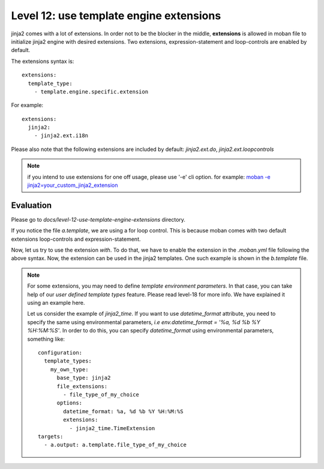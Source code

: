 Level 12: use template engine extensions
================================================================================

jinja2 comes with a lot of extensions. In order not to be the blocker in the
middle, **extensions** is allowed in moban file to initialize jinja2 engine
with desired extensions. Two extensions, expression-statement and loop-controls
are enabled by default.

The extensions syntax is::

   extensions:
     template_type:
       - template.engine.specific.extension

For example::

   extensions:
     jinja2:
       - jinja2.ext.i18n

Please also note that the following extensions are included by default:
`jinja2.ext.do`, `jinja2.ext.loopcontrols`

.. note::

   if you intend to use extensions for one off usage, please use '-e' cli option.
   for example: `moban -e jinja2=your_custom_jinja2_extension <https://github.com/chfw/math-sheets/blob/master/reception/a_op_b_op_c/make.sh>`_

Evaluation
--------------------------------------------------------------------------------
Please go to `docs/level-12-use-template-engine-extensions` directory.

If you notice the file `a.template`, we are using a for loop control. This is
because moban comes with two default extensions loop-controls and
expression-statement.

Now, let us try to use the extension `with`. To do that, we have to enable the
extension in the `.moban.yml` file following the above syntax. Now, the
extension can be used in the jinja2 templates. One such example is shown in the
`b.template` file.

.. note::
  
  For some extensions, you may need to define `template environment parameters`.
  In that case, you can take help of our `user defined template types` feature.
  Please read level-18 for more info. We have explained it using an example
  here.

  Let us consider the example of `jinja2_time`. If you want to use
  `datetime_format` attribute, you need to specify the same using environmental
  parameters, *i.e*  `env.datetime_format = '%a, %d %b %Y %H:%M:%S'`. In order
  to do this, you can specify `datetime_format` using environmental parameters,
  something like::

    configuration:
      template_types:
        my_own_type:
          base_type: jinja2
          file_extensions:
            - file_type_of_my_choice
          options:
            datetime_format: %a, %d %b %Y %H:%M:%S
            extensions:
              - jinja2_time.TimeExtension
    targets:
      - a.output: a.template.file_type_of_my_choice
